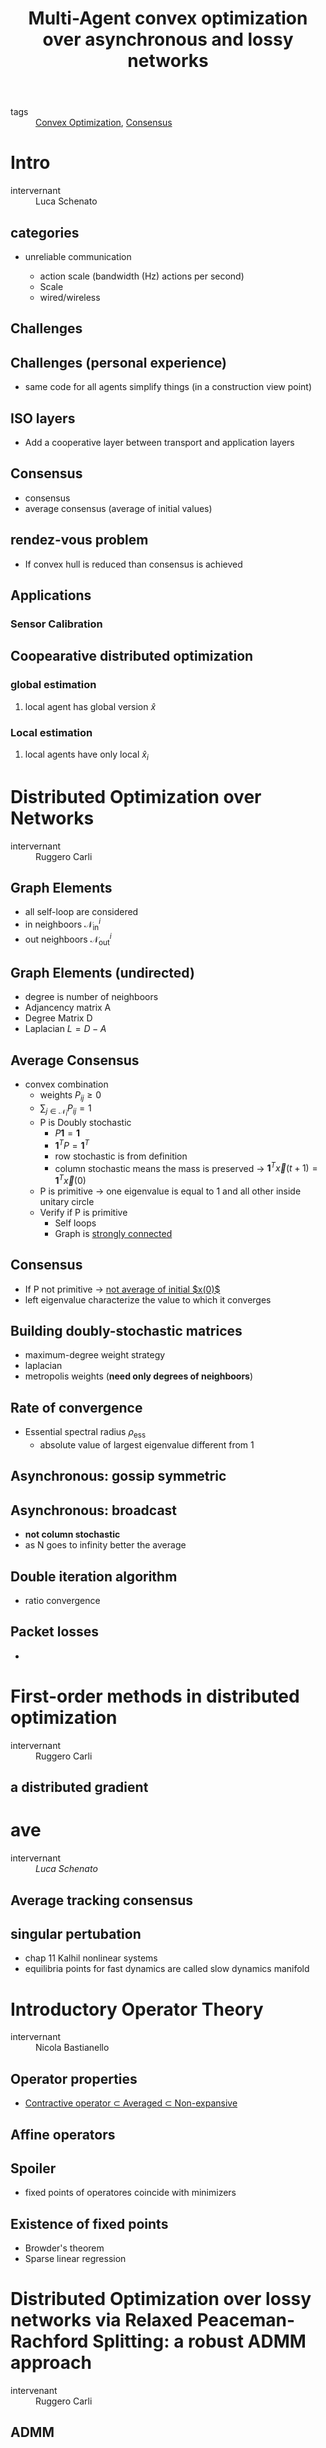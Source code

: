 :PROPERTIES:
:ID:       35630d51-d74c-4594-b153-a38533023d53
:END:
#+title: Multi-Agent convex optimization over asynchronous and lossy networks

- tags :: [[id:b77cbd82-c5fc-46a0-a926-699466b75f44][Convex Optimization]], [[id:124194cb-2858-4bb2-b30b-1fb521d3b30b][Consensus]]

* Intro
- intervernant :: Luca Schenato
** categories
- unreliable communication

  - action scale (bandwidth (Hz) actions per second)
  - Scale
  - wired/wireless
** Challenges
** Challenges (personal experience)
- same code for all agents simplify things (in a construction view point)
** ISO layers
- Add a cooperative layer between transport and application layers
** Consensus
- consensus
- average consensus (average of initial values)
** rendez-vous problem
- If convex hull is reduced than consensus is achieved
** Applications
*** Sensor Calibration
** Coopearative distributed optimization
*** global estimation
**** local agent has global version $\hat{x}$
*** Local estimation
**** local agents have only local $\hat{x}_i$
* Distributed Optimization over Networks
- intervernant :: Ruggero Carli
** Graph Elements
- all self-loop are considered
- in neighboors $\mathcal{N}_{\text{in}}^i$
- out neighboors $\mathcal{N}_{\text{out}}^i$
** Graph Elements (undirected)
- degree is number of neighboors
- Adjancency matrix A
- Degree Matrix D
- Laplacian $L=D-A$
** Average Consensus
- convex combination
  - weights $P_{ij}\geq0$
  - $\sum_{j\in\mathcal{N}_i}P_{ij}=1$
  - P is Doubly stochastic
    - $P\mathbf{1}=\mathbf{1}$
    - $\mathbf{1}^TP=\mathbf{1}^T$
    - row stochastic is from definition
    - column stochastic means the mass is preserved \to $\mathbf{1}^T\vec{x}(t+1)=\mathbf{1}^T\vec{x}(0)$
  - P is primitive \to one eigenvalue is equal to 1 and all other inside unitary circle
  - Verify if P is primitive
    - Self loops
    - Graph is _strongly connected_
** Consensus
- If P not primitive \to _not average of initial $x(0)$_
- left eigenvalue characterize the value to which it converges
** Building doubly-stochastic matrices
- maximum-degree weight strategy
- laplacian
- metropolis weights (*need only degrees of neighboors*)
** Rate of convergence
- Essential spectral radius $\rho_{\text{ess}}$
  - absolute value of largest eigenvalue different from 1
** Asynchronous: gossip symmetric
** Asynchronous: broadcast
- *not column stochastic*
- as N goes to infinity better the average
** Double iteration algorithm
- ratio convergence
** Packet losses
-

* First-order methods in distributed optimization
- intervernant :: Ruggero Carli
** a distributed gradient
* ave
- intervernant :: [[www.automatica.dei.unipd.it/people/schenato][Luca Schenato]]
** Average tracking consensus
** singular pertubation
- chap 11 Kalhil nonlinear systems
- equilibria points for fast dynamics are called slow dynamics manifold
* Introductory Operator Theory
- intervernant :: Nicola Bastianello

** Operator properties
- _Contractive operator $\subset$ Averaged $\subset$ Non-expansive_
** Affine operators
** Spoiler
- fixed points of operatores coincide with minimizers
** Existence of fixed points
- Browder's theorem
- Sparse linear regression
* Distributed Optimization over lossy networks via Relaxed Peaceman-Rachford Splitting: a robust ADMM approach
- intervenant :: Ruggero Carli
** ADMM
** Relaxed ADMM
- better performance when $\alpha$ is close to 1
* Stochastic Operator Theory
- intervernant :: Nicola Bastianello
** Inexact operators
- quantization error
- if error tends to zero x converges to fix point
* Distributed Learning
- intervernant :: Nicola Bastianello
** Federated learning
:PROPERTIES:
:ID:       3fcad799-687a-4749-8117-dcac69c4dfc8
:END:
* Online Distributed Optimization
- intervernant :: Nicola Bastianello
